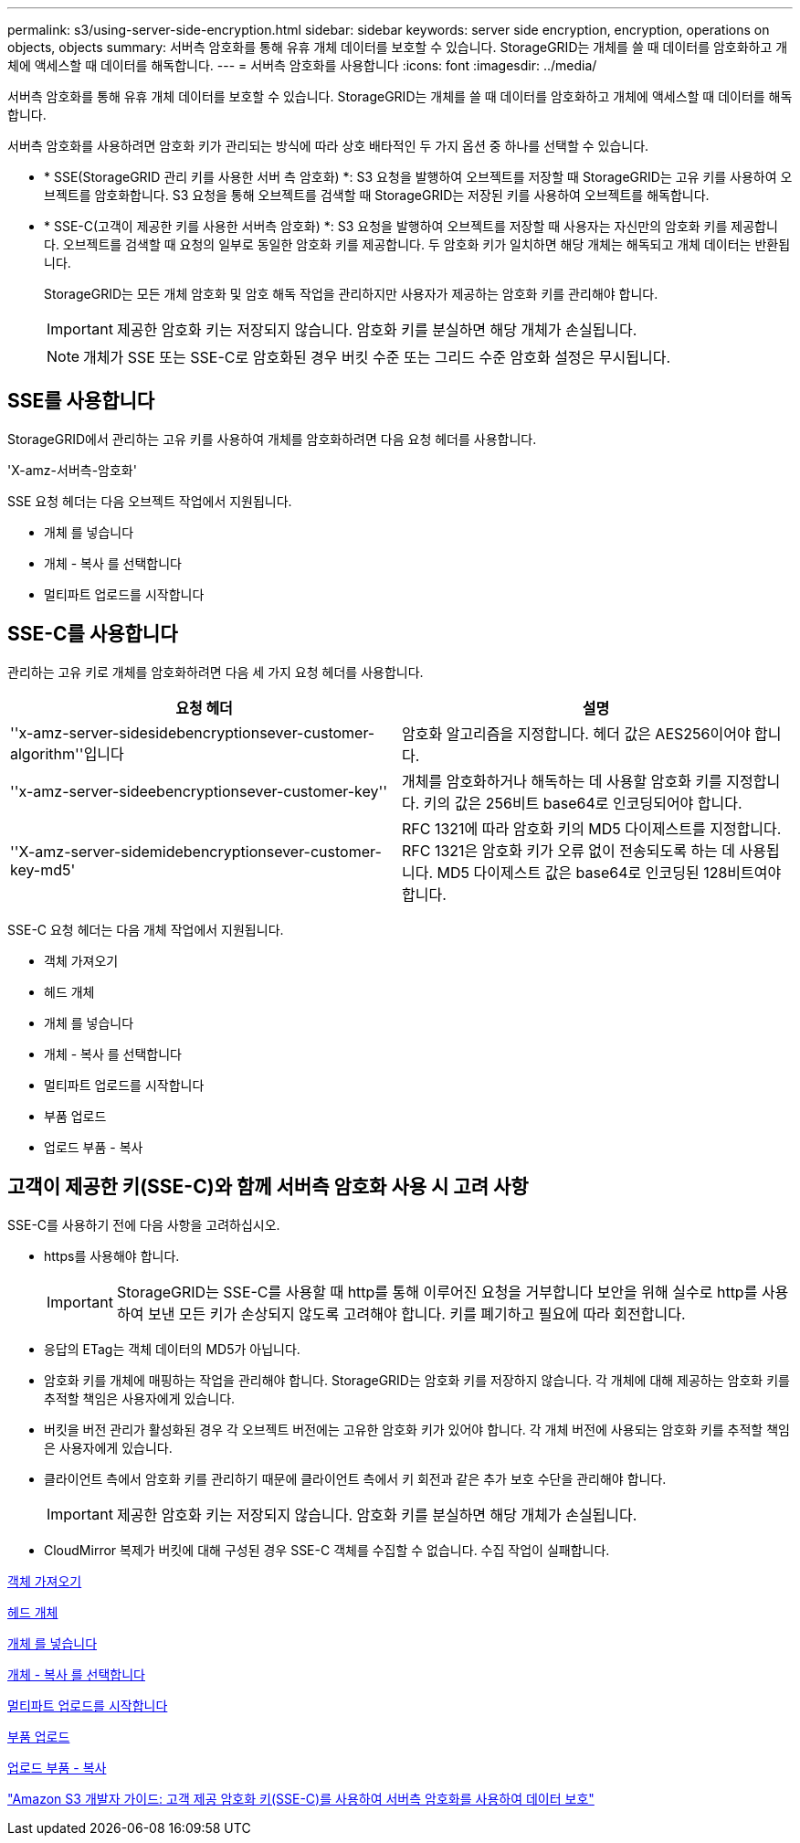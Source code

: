 ---
permalink: s3/using-server-side-encryption.html 
sidebar: sidebar 
keywords: server side encryption, encryption, operations on objects, objects 
summary: 서버측 암호화를 통해 유휴 개체 데이터를 보호할 수 있습니다. StorageGRID는 개체를 쓸 때 데이터를 암호화하고 개체에 액세스할 때 데이터를 해독합니다. 
---
= 서버측 암호화를 사용합니다
:icons: font
:imagesdir: ../media/


[role="lead"]
서버측 암호화를 통해 유휴 개체 데이터를 보호할 수 있습니다. StorageGRID는 개체를 쓸 때 데이터를 암호화하고 개체에 액세스할 때 데이터를 해독합니다.

서버측 암호화를 사용하려면 암호화 키가 관리되는 방식에 따라 상호 배타적인 두 가지 옵션 중 하나를 선택할 수 있습니다.

* * SSE(StorageGRID 관리 키를 사용한 서버 측 암호화) *: S3 요청을 발행하여 오브젝트를 저장할 때 StorageGRID는 고유 키를 사용하여 오브젝트를 암호화합니다. S3 요청을 통해 오브젝트를 검색할 때 StorageGRID는 저장된 키를 사용하여 오브젝트를 해독합니다.
* * SSE-C(고객이 제공한 키를 사용한 서버측 암호화) *: S3 요청을 발행하여 오브젝트를 저장할 때 사용자는 자신만의 암호화 키를 제공합니다. 오브젝트를 검색할 때 요청의 일부로 동일한 암호화 키를 제공합니다. 두 암호화 키가 일치하면 해당 개체는 해독되고 개체 데이터는 반환됩니다.
+
StorageGRID는 모든 개체 암호화 및 암호 해독 작업을 관리하지만 사용자가 제공하는 암호화 키를 관리해야 합니다.

+

IMPORTANT: 제공한 암호화 키는 저장되지 않습니다. 암호화 키를 분실하면 해당 개체가 손실됩니다.

+

NOTE: 개체가 SSE 또는 SSE-C로 암호화된 경우 버킷 수준 또는 그리드 수준 암호화 설정은 무시됩니다.





== SSE를 사용합니다

StorageGRID에서 관리하는 고유 키를 사용하여 개체를 암호화하려면 다음 요청 헤더를 사용합니다.

'X-amz-서버측-암호화'

SSE 요청 헤더는 다음 오브젝트 작업에서 지원됩니다.

* 개체 를 넣습니다
* 개체 - 복사 를 선택합니다
* 멀티파트 업로드를 시작합니다




== SSE-C를 사용합니다

관리하는 고유 키로 개체를 암호화하려면 다음 세 가지 요청 헤더를 사용합니다.

|===
| 요청 헤더 | 설명 


 a| 
''x-amz-server-sidesidebencryptionsever-customer-algorithm''입니다
 a| 
암호화 알고리즘을 지정합니다. 헤더 값은 AES256이어야 합니다.



 a| 
''x-amz-server-sideebencryptionsever-customer-key''
 a| 
개체를 암호화하거나 해독하는 데 사용할 암호화 키를 지정합니다. 키의 값은 256비트 base64로 인코딩되어야 합니다.



 a| 
''X-amz-server-sidemidebencryptionsever-customer-key-md5'
 a| 
RFC 1321에 따라 암호화 키의 MD5 다이제스트를 지정합니다. RFC 1321은 암호화 키가 오류 없이 전송되도록 하는 데 사용됩니다. MD5 다이제스트 값은 base64로 인코딩된 128비트여야 합니다.

|===
SSE-C 요청 헤더는 다음 개체 작업에서 지원됩니다.

* 객체 가져오기
* 헤드 개체
* 개체 를 넣습니다
* 개체 - 복사 를 선택합니다
* 멀티파트 업로드를 시작합니다
* 부품 업로드
* 업로드 부품 - 복사




== 고객이 제공한 키(SSE-C)와 함께 서버측 암호화 사용 시 고려 사항

SSE-C를 사용하기 전에 다음 사항을 고려하십시오.

* https를 사용해야 합니다.
+

IMPORTANT: StorageGRID는 SSE-C를 사용할 때 http를 통해 이루어진 요청을 거부합니다 보안을 위해 실수로 http를 사용하여 보낸 모든 키가 손상되지 않도록 고려해야 합니다. 키를 폐기하고 필요에 따라 회전합니다.

* 응답의 ETag는 객체 데이터의 MD5가 아닙니다.
* 암호화 키를 개체에 매핑하는 작업을 관리해야 합니다. StorageGRID는 암호화 키를 저장하지 않습니다. 각 개체에 대해 제공하는 암호화 키를 추적할 책임은 사용자에게 있습니다.
* 버킷을 버전 관리가 활성화된 경우 각 오브젝트 버전에는 고유한 암호화 키가 있어야 합니다. 각 개체 버전에 사용되는 암호화 키를 추적할 책임은 사용자에게 있습니다.
* 클라이언트 측에서 암호화 키를 관리하기 때문에 클라이언트 측에서 키 회전과 같은 추가 보호 수단을 관리해야 합니다.
+

IMPORTANT: 제공한 암호화 키는 저장되지 않습니다. 암호화 키를 분실하면 해당 개체가 손실됩니다.

* CloudMirror 복제가 버킷에 대해 구성된 경우 SSE-C 객체를 수집할 수 없습니다. 수집 작업이 실패합니다.


xref:get-object.adoc[객체 가져오기]

xref:head-object.adoc[헤드 개체]

xref:put-object.adoc[개체 를 넣습니다]

xref:put-object-copy.adoc[개체 - 복사 를 선택합니다]

xref:initiate-multipart-upload.adoc[멀티파트 업로드를 시작합니다]

xref:upload-part.adoc[부품 업로드]

xref:upload-part-copy.adoc[업로드 부품 - 복사]

https://docs.aws.amazon.com/AmazonS3/latest/dev/ServerSideEncryptionCustomerKeys.html["Amazon S3 개발자 가이드: 고객 제공 암호화 키(SSE-C)를 사용하여 서버측 암호화를 사용하여 데이터 보호"^]

